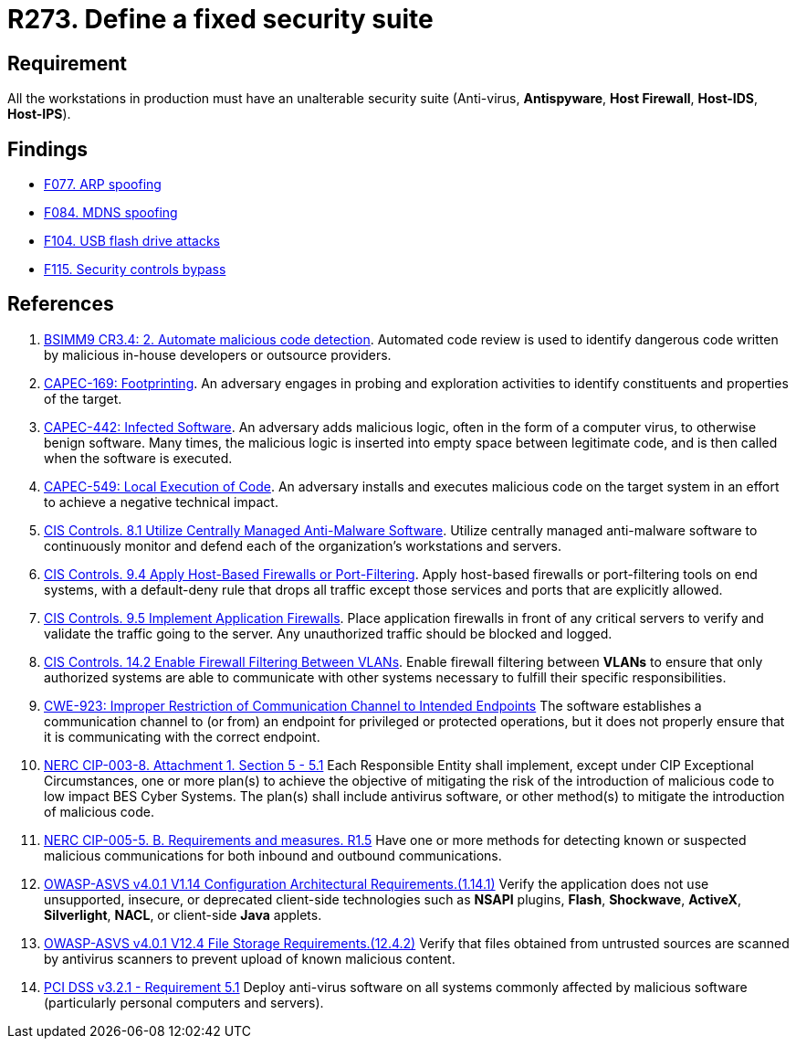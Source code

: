 :slug: products/rules/list/273/
:category: system
:description: This requirement establishes the importance of installing a fixed and unalterable security suite in all production workstations.
:keywords: CWE, ASVS, Suite, Workstation, Antivirus, Firewall, CAPEC, NERC, PCI DSS, Rules, Ethical Hacking, Pentesting
:rules: yes

= R273. Define a fixed security suite

== Requirement

All the workstations in production
must have an unalterable security suite
(Anti-virus, *Antispyware*, *Host Firewall*, *Host-IDS*, *Host-IPS*).

== Findings

* [inner]#link:/products/rules/findings/077/[F077. ARP spoofing]#

* [inner]#link:/products/rules/findings/084/[F084. MDNS spoofing]#

* [inner]#link:/products/rules/findings/104/[F104. USB flash drive attacks]#

* [inner]#link:/products/rules/findings/115/[F115. Security controls bypass]#

== References

. [[r1]] link:https://www.bsimm.com/framework/software-security-development-lifecycle/code-review.html[BSIMM9 CR3.4: 2. Automate malicious code detection].
Automated code review is used to identify dangerous code written by malicious
in-house developers or outsource providers.

. [[r2]] link:http://capec.mitre.org/data/definitions/169.html[CAPEC-169: Footprinting].
An adversary engages in probing and exploration activities to identify
constituents and properties of the target.

. [[r3]] link:http://capec.mitre.org/data/definitions/442.html[CAPEC-442: Infected Software].
An adversary adds malicious logic, often in the form of a computer virus,
to otherwise benign software.
Many times, the malicious logic is inserted into empty space between legitimate
code,
and is then called when the software is executed.

. [[r4]] link:http://capec.mitre.org/data/definitions/549.html[CAPEC-549: Local Execution of Code].
An adversary installs and executes malicious code on the target system in an
effort to achieve a negative technical impact.

. [[r5]] link:https://www.cisecurity.org/controls/[CIS Controls. 8.1 Utilize Centrally Managed Anti-Malware Software].
Utilize centrally managed anti-malware software to continuously monitor and
defend each of the organization’s workstations and servers.

. [[r6]] link:https://www.cisecurity.org/controls/[CIS Controls. 9.4 Apply Host-Based Firewalls or Port-Filtering].
Apply host-based firewalls or port-filtering tools on end systems,
with a default-deny rule that drops all traffic except those services and ports
that are explicitly allowed.

. [[r7]] link:https://www.cisecurity.org/controls/[CIS Controls. 9.5 Implement Application Firewalls].
Place application firewalls in front of any critical servers to verify and
validate the traffic going to the server.
Any unauthorized traffic should be blocked and logged.

. [[r8]] link:https://www.cisecurity.org/controls/[CIS Controls. 14.2 Enable Firewall Filtering Between VLANs].
Enable firewall filtering between *VLANs* to ensure that only authorized
systems are able to communicate with other systems necessary to fulfill their
specific responsibilities.

. [[r9]] link:https://cwe.mitre.org/data/definitions/923.html[CWE-923: Improper Restriction of Communication Channel to Intended Endpoints]
The software establishes a communication channel to (or from) an endpoint for
privileged or protected operations,
but it does not properly ensure that it is communicating with the correct
endpoint.

. [[r10]] link:https://www.nerc.com/pa/Stand/Reliability%20Standards/CIP-003-8.pdf[NERC CIP-003-8. Attachment 1. Section 5 - 5.1]
Each Responsible Entity shall implement,
except under CIP Exceptional Circumstances,
one or more plan(s) to achieve the objective of mitigating the risk of the
introduction of malicious code to low impact BES Cyber Systems.
The plan(s) shall include antivirus software,
or other method(s) to mitigate the introduction of malicious code.

. [[r11]] link:https://www.nerc.com/pa/Stand/Reliability%20Standards/CIP-005-5.pdf[NERC CIP-005-5. B. Requirements and measures. R1.5]
Have one or more methods for detecting known or suspected malicious
communications for both inbound and outbound communications.

. [[r12]] link:https://owasp.org/www-project-application-security-verification-standard/[OWASP-ASVS v4.0.1
V1.14 Configuration Architectural Requirements.(1.14.1)]
Verify the application does not use unsupported, insecure, or deprecated
client-side technologies such as *NSAPI* plugins, *Flash*, *Shockwave*,
*ActiveX*, *Silverlight*, *NACL*, or client-side *Java* applets.

. [[r13]] link:https://owasp.org/www-project-application-security-verification-standard/[OWASP-ASVS v4.0.1
V12.4 File Storage Requirements.(12.4.2)]
Verify that files obtained from untrusted sources are scanned by antivirus
scanners to prevent upload of known malicious content.

. [[r14]] link:https://www.pcisecuritystandards.org/documents/PCI_DSS_v3-2-1.pdf[PCI DSS v3.2.1 - Requirement 5.1]
Deploy anti-virus software on all systems commonly affected by malicious
software
(particularly personal computers and servers).
